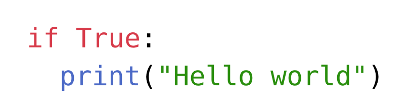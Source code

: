 #set page(height: auto, width: auto, margin: 1em)
#set text(size: 24pt)

```python
if True:
  print("Hello world")
```
